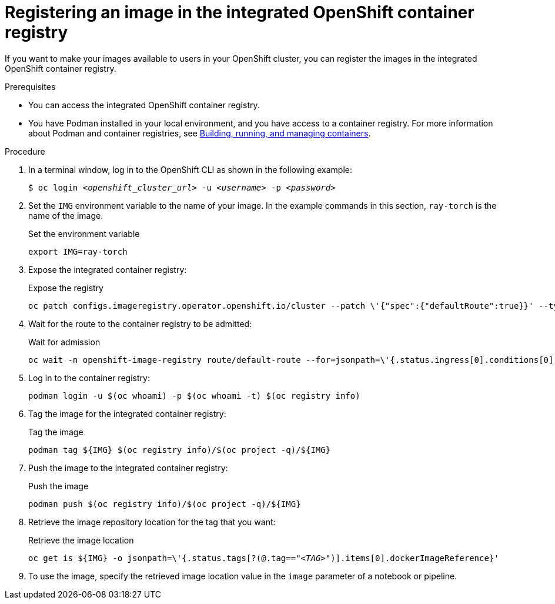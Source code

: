 :_module-type: PROCEDURE

[id='registering-an-image-in-the-integrated-openshift-container-registry_{context}']
= Registering an image in the integrated OpenShift container registry

If you want to make your images available to users in your OpenShift cluster, you can register the images in the integrated OpenShift container registry.

.Prerequisites

* You can access the integrated OpenShift container registry.
* You have Podman installed in your local environment, and you have access to a container registry.
For more information about Podman and container registries, see link:https://docs.redhat.com/en/documentation/red_hat_enterprise_linux/9/html/building_running_and_managing_containers/index[Building, running, and managing containers].


.Procedure

. In a terminal window, log in to the OpenShift CLI as shown in the following example:
+
[source,subs="+quotes"]
----
$ oc login __<openshift_cluster_url>__ -u __<username>__ -p __<password>__
----

. Set the `IMG` environment variable to the name of your image.
In the example commands in this section, `ray-torch` is the name of the image.
+
.Set the environment variable
[source,subs="+quotes"]
----
export IMG=ray-torch
----


. Expose the integrated container registry: 
+
.Expose the registry
[source,subs="+quotes"]
----
oc patch configs.imageregistry.operator.openshift.io/cluster --patch \'{"spec":{"defaultRoute":true}}' --type=merge
----
 
. Wait for the route to the container registry to be admitted: 
+
.Wait for admission
[source,subs="+quotes"]
----
oc wait -n openshift-image-registry route/default-route --for=jsonpath=\'{.status.ingress[0].conditions[0].status}'=True
----

. Log in to the container registry:
+
[source,subs="+quotes"]
----
podman login -u $(oc whoami) -p $(oc whoami -t) $(oc registry info)
----

. Tag the image for the integrated container registry:
+
.Tag the image
[source,subs="+quotes"]
----
podman tag ${IMG} $(oc registry info)/$(oc project -q)/${IMG}
----

. Push the image to the integrated container registry:
+
.Push the image
[source,subs="+quotes"]
----
podman push $(oc registry info)/$(oc project -q)/${IMG}
----

. Retrieve the image repository location for the tag that you want:
+
.Retrieve the image location
[source,subs="+quotes"]
----
oc get is ${IMG} -o jsonpath=\'{.status.tags[?(@.tag=="_<TAG>_")].items[0].dockerImageReference}'
----

. To use the image, specify the retrieved image location value in the `image` parameter of a notebook or pipeline.
